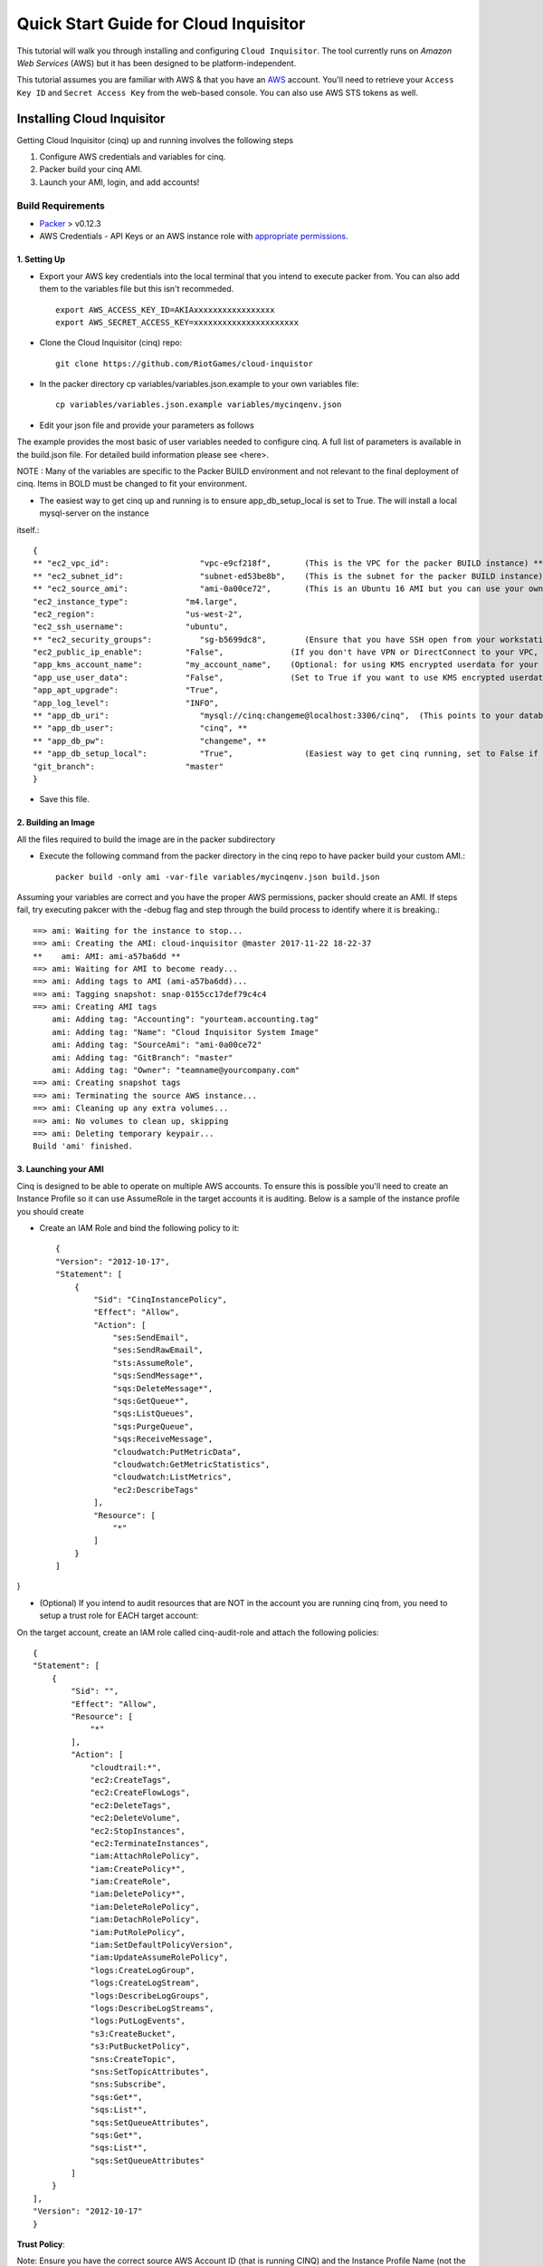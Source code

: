 **************************************
Quick Start Guide for Cloud Inquisitor
**************************************

This tutorial will walk you through installing and configuring ``Cloud Inquisitor``. The tool currently runs on *Amazon Web Services* (AWS) but it has been designed to be platform-independent.

This tutorial assumes you are familiar with AWS & that you have an `AWS`_ account. You'll need to retrieve your ``Access Key ID`` and ``Secret Access Key`` from the web-based console. You can also
use AWS STS tokens as well.

.. _`AWS`: https://aws.amazon.com/

===========================
Installing Cloud Inquisitor
===========================

Getting Cloud Inquisitor (cinq) up and running involves the following steps

1. Configure AWS credentials and variables for cinq.
2. Packer build your cinq AMI.
3. Launch your AMI, login, and add accounts!

------------------
Build Requirements
------------------

* `Packer <https://packer.io/downloads.html>`_ > v0.12.3

* AWS Credentials - API Keys or an AWS instance role with `appropriate permissions <https://www.packer.io/docs/builders/amazon.html>`_.

^^^^^^^^^^^^^
1. Setting Up
^^^^^^^^^^^^^

* Export your AWS key credentials into the local terminal that you intend to execute packer from. You can also add them to the variables file but this isn't recommeded. ::

    export AWS_ACCESS_KEY_ID=AKIAxxxxxxxxxxxxxxxxx
    export AWS_SECRET_ACCESS_KEY=xxxxxxxxxxxxxxxxxxxxxx

* Clone the Cloud Inquisitor (cinq) repo: ::

    git clone https://github.com/RiotGames/cloud-inquistor


* In the packer directory cp variables/variables.json.example to your own variables file: ::

    cp variables/variables.json.example variables/mycinqenv.json

* Edit your json file and provide your parameters as follows

The example provides the most basic of user variables needed to configure cinq. A full list of parameters is available in the build.json file. For detailed
build information please see <here>.

NOTE : Many of the variables are specific to the Packer BUILD environment and not relevant to the final deployment of cinq. Items in BOLD must be changed to fit your environment.

* The easiest way to get cinq up and running is to ensure app_db_setup_local is set to True. The will install a local mysql-server on the instance
itself.::

    {
    ** "ec2_vpc_id":                   "vpc-e9cf218f",       (This is the VPC for the packer BUILD instance) **
    ** "ec2_subnet_id":                "subnet-ed53be8b",    (This is the subnet for the packer BUILD instance) **
    ** "ec2_source_ami":               "ami-0a00ce72",       (This is an Ubuntu 16 AMI but you can use your own custom AMI ID) **
    "ec2_instance_type":            "m4.large",
    "ec2_region":                   "us-west-2",
    "ec2_ssh_username":             "ubuntu",
    ** "ec2_security_groups":          "sg-b5699dc8",        (Ensure that you have SSH open from your workstation or packer build will fail) **
    "ec2_public_ip_enable":         "False",              (If you don't have VPN or DirectConnect to your VPC, set this to True)
    "app_kms_account_name":         "my_account_name",    (Optional: for using KMS encrypted userdata for your DB URI)
    "app_use_user_data":            "False",              (Set to True if you want to use KMS encrypted userdata for your DB URI)
    "app_apt_upgrade":              "True",
    "app_log_level":                "INFO",
    ** "app_db_uri":                   "mysql://cinq:changeme@localhost:3306/cinq",  (This points to your database (See Notes)) **
    ** "app_db_user":                  "cinq", **
    ** "app_db_pw":                    "changeme", **
    ** "app_db_setup_local":           "True",               (Easiest way to get cinq running, set to False if you want to use external DB) **
    "git_branch":                   "master"
    }

* Save this file.

^^^^^^^^^^^^^^^^^^^^
2. Building an Image
^^^^^^^^^^^^^^^^^^^^

All the files required to build the image are in the packer subdirectory

* Execute the following command from the packer directory in the cinq repo to have packer build your custom AMI.::

    packer build -only ami -var-file variables/mycinqenv.json build.json


Assuming your variables are correct and you have the proper AWS permissions, packer should create an AMI. If steps fail, try executing pakcer
with the -debug flag and step through the build process to identify where it is breaking.::

    ==> ami: Waiting for the instance to stop...
    ==> ami: Creating the AMI: cloud-inquisitor @master 2017-11-22 18-22-37
    **    ami: AMI: ami-a57ba6dd **
    ==> ami: Waiting for AMI to become ready...
    ==> ami: Adding tags to AMI (ami-a57ba6dd)...
    ==> ami: Tagging snapshot: snap-0155cc17def79c4c4
    ==> ami: Creating AMI tags
        ami: Adding tag: "Accounting": "yourteam.accounting.tag"
        ami: Adding tag: "Name": "Cloud Inquisitor System Image"
        ami: Adding tag: "SourceAmi": "ami-0a00ce72"
        ami: Adding tag: "GitBranch": "master"
        ami: Adding tag: "Owner": "teamname@yourcompany.com"
    ==> ami: Creating snapshot tags
    ==> ami: Terminating the source AWS instance...
    ==> ami: Cleaning up any extra volumes...
    ==> ami: No volumes to clean up, skipping
    ==> ami: Deleting temporary keypair...
    Build 'ami' finished.



^^^^^^^^^^^^^^^^^^^^^
3. Launching your AMI
^^^^^^^^^^^^^^^^^^^^^

Cinq is designed to be able to operate on multiple AWS accounts. To ensure this is possible you'll need to create an Instance Profile
so it can use AssumeRole in the target accounts it is auditing. Below is a sample of the instance profile you should create

* Create an IAM Role and bind the following policy to it::

    {
    "Version": "2012-10-17",
    "Statement": [
        {
            "Sid": "CinqInstancePolicy",
            "Effect": "Allow",
            "Action": [
                "ses:SendEmail",
                "ses:SendRawEmail",
                "sts:AssumeRole",
                "sqs:SendMessage*",
                "sqs:DeleteMessage*",
                "sqs:GetQueue*",
                "sqs:ListQueues",
                "sqs:PurgeQueue",
                "sqs:ReceiveMessage",
                "cloudwatch:PutMetricData",
                "cloudwatch:GetMetricStatistics",
                "cloudwatch:ListMetrics",
                "ec2:DescribeTags"
            ],
            "Resource": [
                "*"
            ]
        }
    ]
}

* (Optional) If you intend to audit resources that are NOT in the account you are running cinq from, you need to setup a trust role for EACH target account:

On the target account, create an IAM role called cinq-audit-role and attach the following policies: ::

    {
    "Statement": [
        {
            "Sid": "",
            "Effect": "Allow",
            "Resource": [
                "*"
            ],
            "Action": [
                "cloudtrail:*",
                "ec2:CreateTags",
                "ec2:CreateFlowLogs",
                "ec2:DeleteTags",
                "ec2:DeleteVolume",
                "ec2:StopInstances",
                "ec2:TerminateInstances",
                "iam:AttachRolePolicy",
                "iam:CreatePolicy*",
                "iam:CreateRole",
                "iam:DeletePolicy*",
                "iam:DeleteRolePolicy",
                "iam:DetachRolePolicy",
                "iam:PutRolePolicy",
                "iam:SetDefaultPolicyVersion",
                "iam:UpdateAssumeRolePolicy",
                "logs:CreateLogGroup",
                "logs:CreateLogStream",
                "logs:DescribeLogGroups",
                "logs:DescribeLogStreams",
                "logs:PutLogEvents",
                "s3:CreateBucket",
                "s3:PutBucketPolicy",
                "sns:CreateTopic",
                "sns:SetTopicAttributes",
                "sns:Subscribe",
                "sqs:Get*",
                "sqs:List*",
                "sqs:SetQueueAttributes",
                "sqs:Get*",
                "sqs:List*",
                "sqs:SetQueueAttributes"
            ]
        }
    ],
    "Version": "2012-10-17"
    }

**Trust Policy**:

Note: Ensure you have the correct source AWS Account ID (that is running CINQ) and the Instance Profile Name (not the Role name) populated here.

    {
    "Version": "2012-10-17",
    "Statement": [
    {
         "Sid": "",
         "Effect": "Allow",
         "Principal": {
         "AWS": [
             "arn:aws:iam::<accountid-running-cinq>:role/<instanceprofilename>
             ],
             "Service": "ec2.amazonaws.com"
         },
         "Action": "sts:AssumeRole"
         }
       ]
      }


You can now launch this AMI. When launching your AMI ensure the following:

1. Ensure you use the Instance Profile to launch your cinq instance
2. Security Groups should be open on ``22/443`` so that you can connect to ``Cloud Inquisitor``
3. ssh into the instance and grab the admin credentials from ``$INSTALLDIR/cinq-backend/logs/apiserver.log``
4. Connect to https://<yourinstanceip> and Login


* You can then add new accounts under the **Accounts** tab


